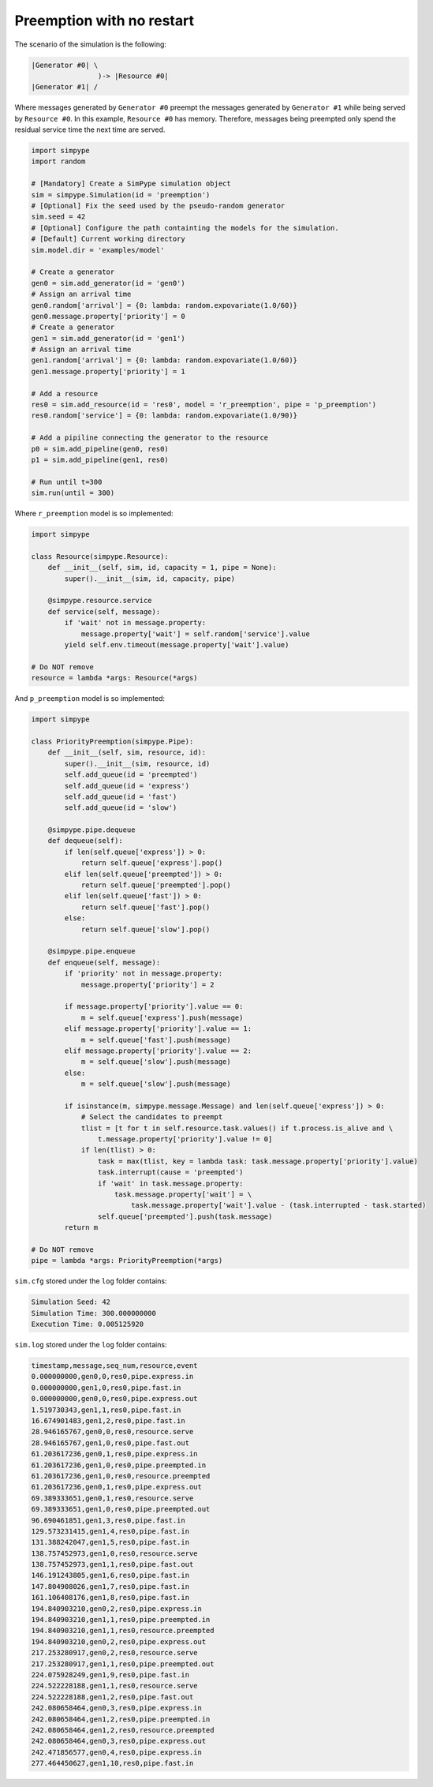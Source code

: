 .. _example_preemption_norestart:

==========================
Preemption with no restart
==========================

The scenario of the simulation is the following:

.. code-block :: none

   |Generator #0| \
                   )-> |Resource #0|
   |Generator #1| /

Where messages generated by ``Generator #0`` preempt the messages generated by ``Generator #1`` while being served by ``Resource #0``.
In this example, ``Resource #0`` has memory. Therefore, messages being preempted only spend the residual service time the next time are served.

.. code-block :: python

    import simpype
    import random

    # [Mandatory] Create a SimPype simulation object
    sim = simpype.Simulation(id = 'preemption')
    # [Optional] Fix the seed used by the pseudo-random generator
    sim.seed = 42
    # [Optional] Configure the path containting the models for the simulation. 
    # [Default] Current working directory
    sim.model.dir = 'examples/model'

    # Create a generator
    gen0 = sim.add_generator(id = 'gen0')
    # Assign an arrival time
    gen0.random['arrival'] = {0: lambda: random.expovariate(1.0/60)}
    gen0.message.property['priority'] = 0
    # Create a generator
    gen1 = sim.add_generator(id = 'gen1')
    # Assign an arrival time
    gen1.random['arrival'] = {0: lambda: random.expovariate(1.0/60)}
    gen1.message.property['priority'] = 1

    # Add a resource
    res0 = sim.add_resource(id = 'res0', model = 'r_preemption', pipe = 'p_preemption')
    res0.random['service'] = {0: lambda: random.expovariate(1.0/90)}

    # Add a pipiline connecting the generator to the resource
    p0 = sim.add_pipeline(gen0, res0)
    p1 = sim.add_pipeline(gen1, res0)

    # Run until t=300
    sim.run(until = 300)

Where ``r_preemption`` model is so implemented:

.. code-block :: python

    import simpype

    class Resource(simpype.Resource):
        def __init__(self, sim, id, capacity = 1, pipe = None):
            super().__init__(sim, id, capacity, pipe)

        @simpype.resource.service   
        def service(self, message):
            if 'wait' not in message.property:
                message.property['wait'] = self.random['service'].value
            yield self.env.timeout(message.property['wait'].value)

    # Do NOT remove
    resource = lambda *args: Resource(*args)

And ``p_preemption`` model is so implemented:

.. code-block :: python

    import simpype

    class PriorityPreemption(simpype.Pipe):
        def __init__(self, sim, resource, id):
            super().__init__(sim, resource, id)     
            self.add_queue(id = 'preempted')
            self.add_queue(id = 'express')
            self.add_queue(id = 'fast')
            self.add_queue(id = 'slow')

        @simpype.pipe.dequeue
        def dequeue(self):
            if len(self.queue['express']) > 0:
                return self.queue['express'].pop()
            elif len(self.queue['preempted']) > 0:
                return self.queue['preempted'].pop()
            elif len(self.queue['fast']) > 0:
                return self.queue['fast'].pop()
            else:
                return self.queue['slow'].pop()

        @simpype.pipe.enqueue
        def enqueue(self, message):
            if 'priority' not in message.property:
                message.property['priority'] = 2

            if message.property['priority'].value == 0:
                m = self.queue['express'].push(message)
            elif message.property['priority'].value == 1:
                m = self.queue['fast'].push(message)
            elif message.property['priority'].value == 2:
                m = self.queue['slow'].push(message)
            else:
                m = self.queue['slow'].push(message)

            if isinstance(m, simpype.message.Message) and len(self.queue['express']) > 0:
                # Select the candidates to preempt
                tlist = [t for t in self.resource.task.values() if t.process.is_alive and \
                    t.message.property['priority'].value != 0]
                if len(tlist) > 0:
                    task = max(tlist, key = lambda task: task.message.property['priority'].value)
                    task.interrupt(cause = 'preempted')
                    if 'wait' in task.message.property:
                        task.message.property['wait'] = \
                            task.message.property['wait'].value - (task.interrupted - task.started)
                    self.queue['preempted'].push(task.message)
            return m

    # Do NOT remove
    pipe = lambda *args: PriorityPreemption(*args)

``sim.cfg`` stored under the ``log`` folder contains:

.. code-block :: none
  
    Simulation Seed: 42
    Simulation Time: 300.000000000
    Execution Time: 0.005125920

``sim.log`` stored under the ``log`` folder contains:

.. code-block :: none

    timestamp,message,seq_num,resource,event
    0.000000000,gen0,0,res0,pipe.express.in
    0.000000000,gen1,0,res0,pipe.fast.in
    0.000000000,gen0,0,res0,pipe.express.out
    1.519730343,gen1,1,res0,pipe.fast.in
    16.674901483,gen1,2,res0,pipe.fast.in
    28.946165767,gen0,0,res0,resource.serve
    28.946165767,gen1,0,res0,pipe.fast.out
    61.203617236,gen0,1,res0,pipe.express.in
    61.203617236,gen1,0,res0,pipe.preempted.in
    61.203617236,gen1,0,res0,resource.preempted
    61.203617236,gen0,1,res0,pipe.express.out
    69.389333651,gen0,1,res0,resource.serve
    69.389333651,gen1,0,res0,pipe.preempted.out
    96.690461851,gen1,3,res0,pipe.fast.in
    129.573231415,gen1,4,res0,pipe.fast.in
    131.388242047,gen1,5,res0,pipe.fast.in
    138.757452973,gen1,0,res0,resource.serve
    138.757452973,gen1,1,res0,pipe.fast.out
    146.191243805,gen1,6,res0,pipe.fast.in
    147.804908026,gen1,7,res0,pipe.fast.in
    161.106408176,gen1,8,res0,pipe.fast.in
    194.840903210,gen0,2,res0,pipe.express.in
    194.840903210,gen1,1,res0,pipe.preempted.in
    194.840903210,gen1,1,res0,resource.preempted
    194.840903210,gen0,2,res0,pipe.express.out
    217.253280917,gen0,2,res0,resource.serve
    217.253280917,gen1,1,res0,pipe.preempted.out
    224.075928249,gen1,9,res0,pipe.fast.in
    224.522228188,gen1,1,res0,resource.serve
    224.522228188,gen1,2,res0,pipe.fast.out
    242.080658464,gen0,3,res0,pipe.express.in
    242.080658464,gen1,2,res0,pipe.preempted.in
    242.080658464,gen1,2,res0,resource.preempted
    242.080658464,gen0,3,res0,pipe.express.out
    242.471856577,gen0,4,res0,pipe.express.in
    277.464450627,gen1,10,res0,pipe.fast.in
